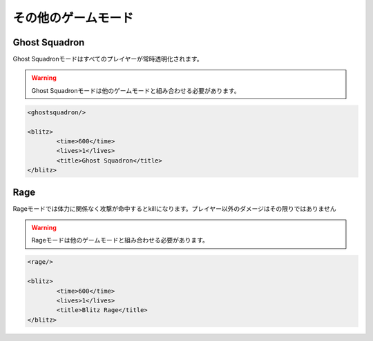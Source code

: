 その他のゲームモード
===============

Ghost Squadron
---------------

Ghost Squadronモードはすべてのプレイヤーが常時透明化されます。

.. warning::

   Ghost Squadronモードは他のゲームモードと組み合わせる必要があります。

.. code-block:: xml

	<ghostsquadron/>

	<blitz>
		<time>600</time>
		<lives>1</lives>
		<title>Ghost Squadron</title>
	</blitz>

Rage
---------------

Rageモードでは体力に関係なく攻撃が命中するとkillになります。プレイヤー以外のダメージはその限りではありません

.. warning::

   Rageモードは他のゲームモードと組み合わせる必要があります。

.. code-block:: xml

	<rage/>

	<blitz>
		<time>600</time>
		<lives>1</lives>
		<title>Blitz Rage</title>
	</blitz>
